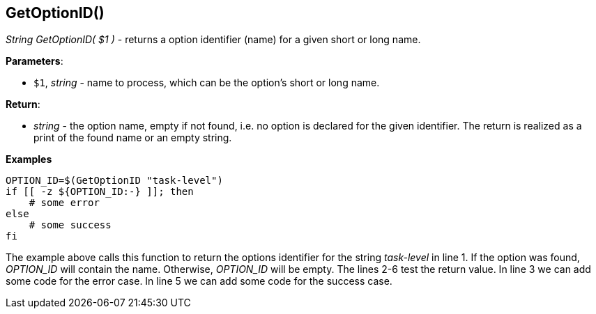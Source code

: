 //
// ============LICENSE_START=======================================================
// Copyright (C) 2018-2019 Sven van der Meer. All rights reserved.
// ================================================================================
// This file is licensed under the Creative Commons Attribution-ShareAlike 4.0 International Public License
// Full license text at https://creativecommons.org/licenses/by-sa/4.0/legalcode
// 
// SPDX-License-Identifier: CC-BY-SA-4.0
// ============LICENSE_END=========================================================
//
// @author     Sven van der Meer (vdmeer.sven@mykolab.com)
// @version    0.0.5
//


==  GetOptionID()
_String GetOptionID( $1 )_ - returns a option identifier (name) for a given short or long name.


*Parameters*:

* `$1`, _string_ - name to process, which can be the option's short or long name.


*Return*:

* _string_ - the option name, empty if not found, i.e. no option is declared for the given identifier.
    The return is realized as a print of the found name or an empty string.


*Examples*

[source%nowrap,bash,linenums]
----
OPTION_ID=$(GetOptionID "task-level")
if [[ -z ${OPTION_ID:-} ]]; then
    # some error
else
    # some success
fi
----

The example above calls this function to return the options identifier for the string _task-level_ in line 1.
If the option was found, _OPTION_ID_ will contain the name.
Otherwise, _OPTION_ID_ will be empty.
The lines 2-6 test the return value.
In line 3 we can add some code for the error case.
In line 5 we can add some code for the success case.


